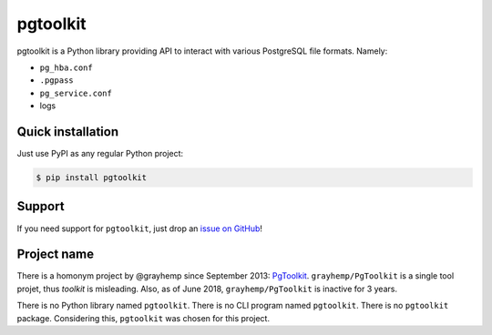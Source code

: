 ===========
 pgtoolkit
===========

pgtoolkit is a Python library providing API to interact with various
PostgreSQL file formats. Namely:

* ``pg_hba.conf``
* ``.pgpass``
* ``pg_service.conf``
* logs


Quick installation
------------------

Just use PyPI as any regular Python project:

.. code:: console

    $ pip install pgtoolkit


Support
-------

If you need support for ``pgtoolkit``, just drop an `issue on
GitHub <https://github.com/dalibo/pgtoolkit/issues/new>`__!


Project name
------------

There is a homonym project by @grayhemp since September 2013:
`PgToolkit <https://github.com/grayhemp/pgtoolkit>`__.
``grayhemp/PgToolkit`` is a single tool projet, thus *toolkit* is
misleading. Also, as of June 2018, ``grayhemp/PgToolkit`` is inactive
for 3 years.

There is no Python library named ``pgtoolkit``. There is no CLI program
named ``pgtoolkit``. There is no ``pgtoolkit`` package. Considering
this, ``pgtoolkit`` was chosen for this project.

